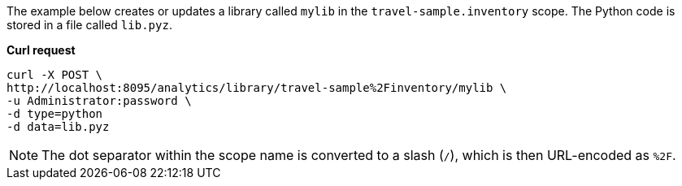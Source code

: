 The example below creates or updates a library called `mylib` in the `travel-sample.inventory` scope.
The Python code is stored in a file called `lib.pyz`.

*Curl request*

``` shell
curl -X POST \
http://localhost:8095/analytics/library/travel-sample%2Finventory/mylib \
-u Administrator:password \
-d type=python
-d data=lib.pyz
```

NOTE: The dot separator within the scope name is converted to a slash (`/`), which is then URL-encoded as `%2F`.